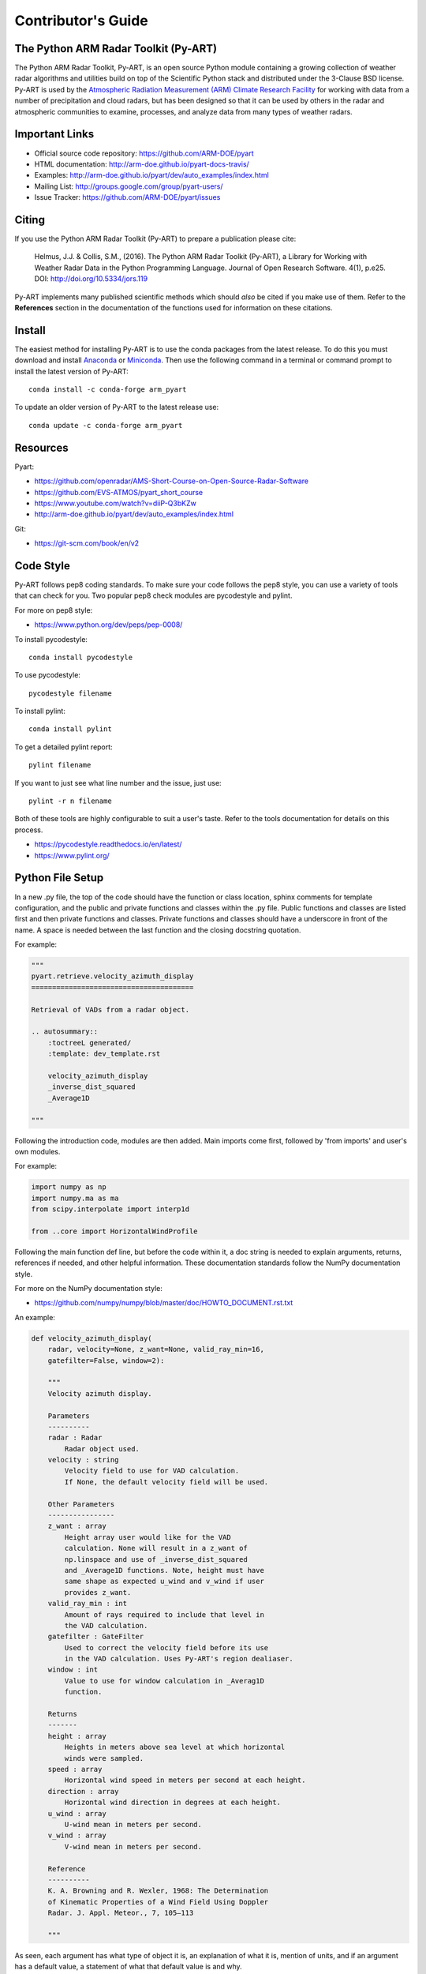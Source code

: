 Contributor's Guide
===================


The Python ARM Radar Toolkit (Py-ART)
-------------------------------------

The Python ARM Radar Toolkit, Py-ART, is an open source Python module 
containing a growing collection of weather radar algorithms and utilities
build on top of the Scientific Python stack and distributed under the
3-Clause BSD license. Py-ART is used by the 
`Atmospheric Radiation Measurement (ARM) Climate Research Facility 
<http://www.arm.gov>`_ for working with data from a number of precipitation
and cloud radars, but has been designed so that it can be used by others in
the radar and atmospheric communities to examine, processes, and analyze
data from many types of weather radars. 


Important Links
---------------

- Official source code repository: https://github.com/ARM-DOE/pyart
- HTML documentation: http://arm-doe.github.io/pyart-docs-travis/
- Examples: http://arm-doe.github.io/pyart/dev/auto_examples/index.html
- Mailing List: http://groups.google.com/group/pyart-users/
- Issue Tracker: https://github.com/ARM-DOE/pyart/issues


Citing
------

If you use the Python ARM Radar Toolkit (Py-ART) to prepare a publication
please cite:

    Helmus, J.J. & Collis, S.M., (2016). The Python ARM Radar Toolkit
    (Py-ART), a Library for Working with Weather Radar Data in the Python
    Programming Language. Journal of Open Research Software. 4(1), p.e25.
    DOI: http://doi.org/10.5334/jors.119

Py-ART implements many published scientific methods which should *also* be
cited if you make use of them.  Refer to the **References** section in the
documentation of the functions used for information on these citations.


Install
-------

The easiest method for installing Py-ART is to use the conda packages from
the latest release.  To do this you must download and install 
`Anaconda <http://continuum.io/downloads>`_ or 
`Miniconda <http://continuum.io/downloads>`_.  
Then use the following command in a terminal or command prompt to install
the latest version of Py-ART::

    conda install -c conda-forge arm_pyart

To update an older version of Py-ART to the latest release use::

    conda update -c conda-forge arm_pyart


Resources
---------

Pyart:

- https://github.com/openradar/AMS-Short-Course-on-Open-Source-Radar-Software
- https://github.com/EVS-ATMOS/pyart_short_course
- https://www.youtube.com/watch?v=diiP-Q3bKZw
- http://arm-doe.github.io/pyart/dev/auto_examples/index.html

Git:

- https://git-scm.com/book/en/v2


Code Style
----------

Py-ART follows pep8 coding standards. To make sure your code follows the
pep8 style, you can use a variety of tools that can check for you. Two
popular pep8 check modules are pycodestyle and pylint.

For more on pep8 style:

- https://www.python.org/dev/peps/pep-0008/

To install pycodestyle::

        conda install pycodestyle

To use pycodestyle::

        pycodestyle filename

To install pylint::

        conda install pylint 

To get a detailed pylint report::

        pylint filename

If you want to just see what line number and the issue, just use::

        pylint -r n filename

Both of these tools are highly configurable to suit a user's taste. Refer to
the tools documentation for details on this process.

- https://pycodestyle.readthedocs.io/en/latest/
- https://www.pylint.org/


Python File Setup
-----------------

In a new .py file, the top of the code should have the function or class
location, sphinx comments for template configuration, and the public and
private functions and classes within the .py file. Public functions and
classes are listed first and then private functions and classes. Private
functions and classes should have a underscore in front of the name. A space
is needed between the last function and the closing docstring quotation.

For example:

.. code-block:: python

        """
	pyart.retrieve.velocity_azimuth_display
	=======================================
	
	Retrieval of VADs from a radar object.

	.. autosummary::
    	    :toctreeL generated/
    	    :template: dev_template.rst

	    velocity_azimuth_display
            _inverse_dist_squared
            _Average1D

        """

Following the introduction code, modules are then added. Main imports come
first, followed by 'from imports' and user's own modules.

For example:

.. code-block:: python

        import numpy as np
        import numpy.ma as ma
        from scipy.interpolate import interp1d

        from ..core import HorizontalWindProfile

Following the main function def line, but before the code within it, a doc
string is needed to explain arguments, returns, references if needed, and
other helpful information. These documentation standards follow the NumPy
documentation style.

For more on the NumPy documentation style:

- https://github.com/numpy/numpy/blob/master/doc/HOWTO_DOCUMENT.rst.txt

An example:

.. code-block:: python

        def velocity_azimuth_display(
            radar, velocity=None, z_want=None, valid_ray_min=16,
            gatefilter=False, window=2):
	
            """
   	    Velocity azimuth display.

            Parameters
            ----------
            radar : Radar
                Radar object used.
            velocity : string
                Velocity field to use for VAD calculation.
                If None, the default velocity field will be used.

            Other Parameters
            ----------------
            z_want : array
                Height array user would like for the VAD
                calculation. None will result in a z_want of
        	np.linspace and use of _inverse_dist_squared
        	and _Average1D functions. Note, height must have
        	same shape as expected u_wind and v_wind if user
        	provides z_want.
    	    valid_ray_min : int
        	Amount of rays required to include that level in
        	the VAD calculation.
            gatefilter : GateFilter
        	Used to correct the velocity field before its use
        	in the VAD calculation. Uses Py-ART's region dealiaser.
    	    window : int
        	Value to use for window calculation in _Averag1D
        	function.

            Returns
            -------
    	    height : array
        	Heights in meters above sea level at which horizontal
                winds were sampled.
    	    speed : array
        	Horizontal wind speed in meters per second at each height.
    	    direction : array
        	Horizontal wind direction in degrees at each height.
    	    u_wind : array
        	U-wind mean in meters per second.
    	    v_wind : array
        	V-wind mean in meters per second.

    	    Reference
    	    ----------
    	    K. A. Browning and R. Wexler, 1968: The Determination
    	    of Kinematic Properties of a Wind Field Using Doppler
	    Radar. J. Appl. Meteor., 7, 105–113

    	    """

As seen, each argument has what type of object it is, an explanation of
what it is, mention of units, and if an argument has a default value, a
statement of what that default value is and why.

Private or smaller functions and classes can have a single line explanation.

An example:

.. code-block:: python

        def u_wind(self):
        """ U component of horizontal wind in meters per second. """


Testing
-------

When adding a new function to pyart it is important to add your function to
the __init__.py file under the corresponding pyart folder.

Create a test for your function and have assert from numpy test the known
values to the calculated values. If changes are made in the future to pyart,
nose will use the test created to see if the function is still valid and
produces the same values. It works that, it takes known values that are
obtained from the function, and when nosetests is ran, it takes the test
function and reruns the function and compares the results to the original.

An example:

.. code-block:: python

        def test_vad():
            test_radar = pyart.testing.make_target_radar()
            height = np.arange(0, 1000, 200)
            speed = np.ones_like(height) * 5
            direction = np.array([0, 90, 180, 270, 45])
            profile = pyart.core.HorizontalWindProfile(
                height, speed, direction)
            sim_vel = pyart.util.simulated_vel_from_profile(
                test_radar, profile)

            test_radar.add_field('velocity', sim_vel,
                                 replace_existing=True)

            velocity = 'velocity'
            z_start = 0
            z_end = 10
            z_count = 5

            vad_height = ([0., 2.5, 5., 7.5, 10.])
            vad_speed = ([4.98665725, 4.94020686, 4.88107152,
                          4.81939374, 4.75851962])
            vad_direction = ([359.84659496, 359.30240553, 358.58658589,
                              357.81073051, 357.01353486])
            u_wind = ([0.01335138, 0.06014712, 0.12039762,
                       0.18410404, 0.24791911])
            v_wind = ([-4.98663937, -4.9398407, -4.87958641,
                       -4.81587601, -4.75205693])

            vad = pyart.retrieve.velocity_azimuth_display(test_radar,
                                                          velocity,
                                                          z_start, z_end,
                                                          z_count)

            assert_almost_equal(vad.height, vad_height, 3)
            assert_almost_equal(vad.speed, vad_speed, 3)
            assert_almost_equal(vad.direction, vad_direction, 3)
            assert_almost_equal(vad.u_wind, u_wind, 3)
            assert_almost_equal(vad.v_wind, v_wind, 3)

Nosetests from nose are used to run tests in pyart.

To install nose::

        conda install nose

To run all tests in pyart with nose::

	nosetests --exe pyart

All test with in depth details::

	nosetests -v -s

Just one file::

	nosetests filename

Note: When an example shows filename as such::

        nosetests filename

filename is the filename and location, such as::

        nosetests /home/user/pyart/pyart/retrieve/tests/test_vad.py

Relative paths can also be used::
        
        cd pyart
        nosetests ./pyart/retrieve/tests/test_vad.py

For more on nose and nosetests:

- http://nose.readthedocs.io/en/latest/


GitHub
------

When contributing to pyart, the changes created should be in a new branch
under your forked repository. Let's say the user is adding a new map display.
Instead of creating that new function in your master branch. Create a new
branch called ‘cartopy_map’. If everything checks out and the admin
accepts the pull request, you can then merge the master branch and
cartopy_map branch. 

To delete a branch both locally and remotely, if done with it::

		git push origin --delete <branch_name>
		git branch -d <branch_name>

or in this case::
		
		git push origin --delete cartopy_map
		git branch -d cartopy_map


To create a new branch::

                git checkout -b <branch_name>

Typing `git status` will not only inform the user of what files have been
modified and untracked, it will also inform the user of which branch they
are currently on.

To switch between branches, simply type::

		git checkout <branch_name>

When commiting to GitHub, start the statement with a acronym such as
‘ADD:’ depending on what your commiting, could be ‘MAINT:’ or
‘BUG:’ or more. Then following should be a short statement such as
“ADD: Adding cartopy map display.”, but after the short statement, before
finishing the quotations, hit enter and in your terminal you can then type
a more in depth description on what your commiting.

A set of recommended acronymns can be found at:

- https://docs.scipy.org/doc/numpy/dev/gitwash/development_workflow.html

If you would like to type your commit in the terminal and skip the default
editor::

	git commit -m "PEP: Removing whitespace from vad.py."

To use the default editor(in Linux, usually VIM), simply type::

	git commit

One thing to keep in mind is before doing a pull request, update your
branches with the original upstream repository.

This could be done by::

	git fetch upstream

After fetching, a git merge is needed to pull in the changes.

This is done by::

        git merge upstream master

To prevent a merge commit::

        git merge --ff-only upstream master

After creating a pull request through GitHub, two outside checkers,
Appveyor and TravisCI will determine if the code past all checks. If the
code fails either tests, as the pull request sits, make changes to fix the
code and when pushed to GitHub, the pull request will automatically update
and TravisCI and Appveyor will automatically rerun.
